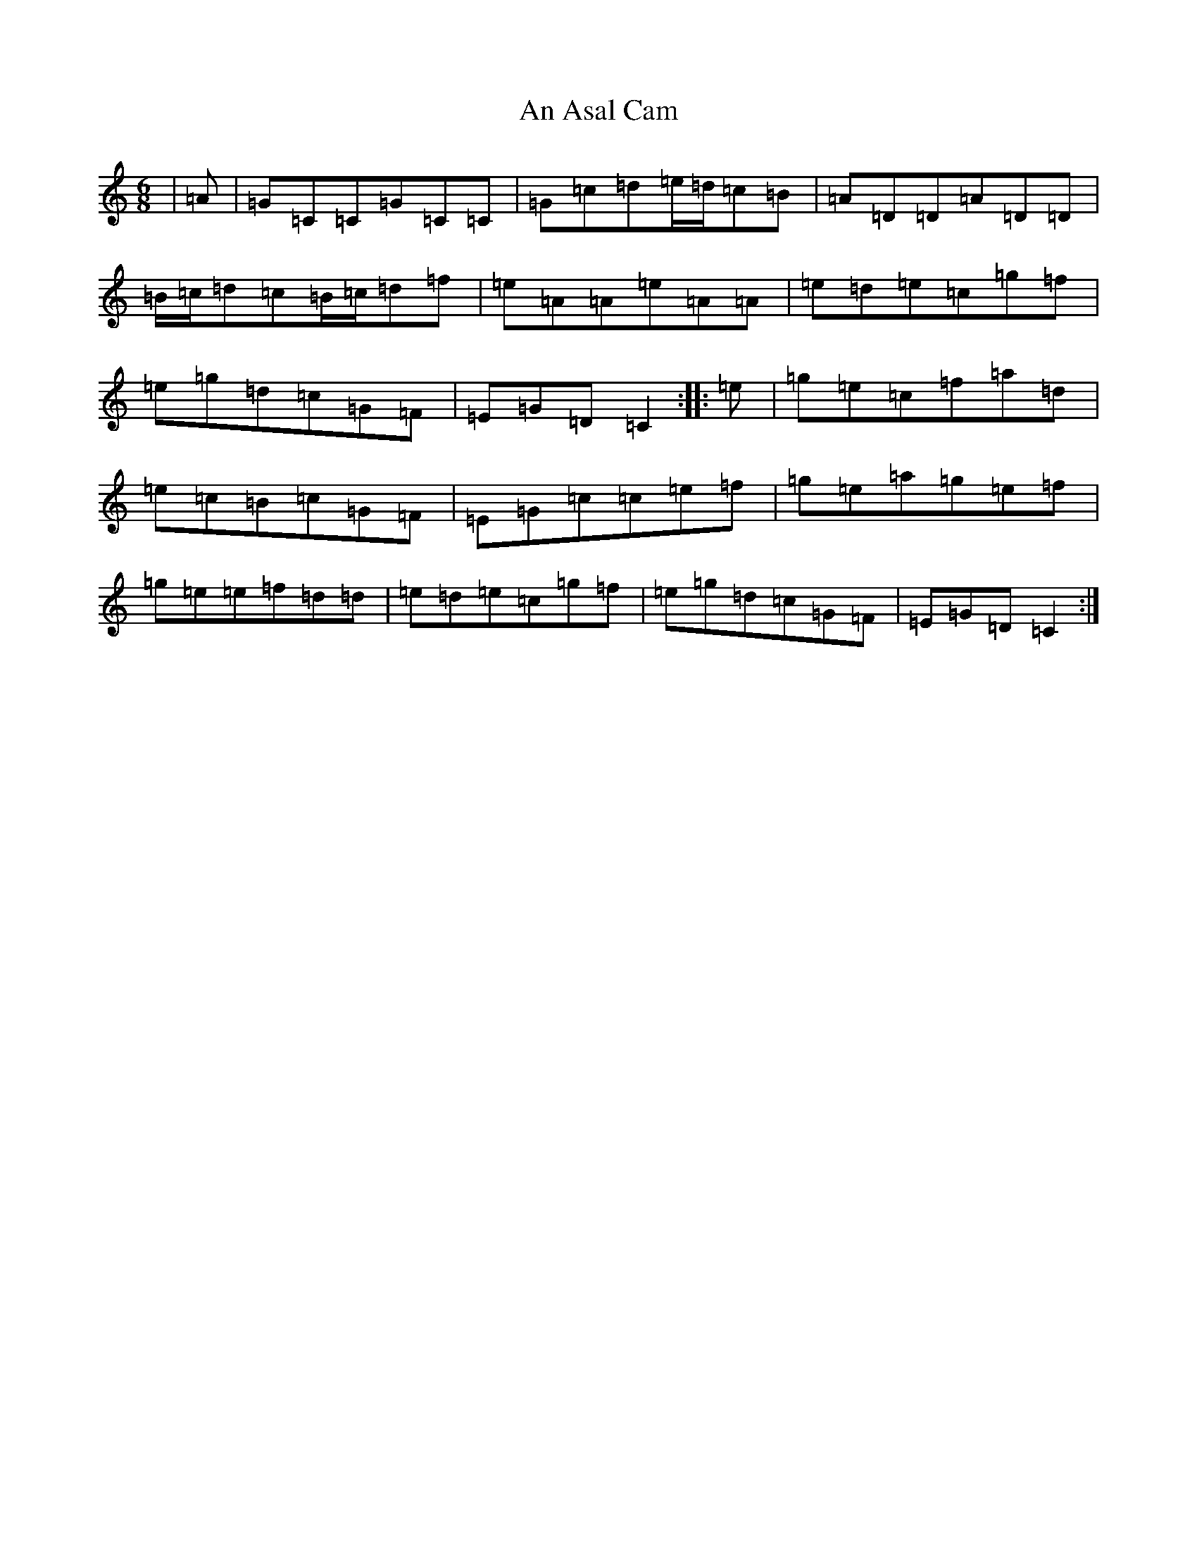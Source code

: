 X: 555
T: An Asal Cam
S: https://thesession.org/tunes/860#setting860
R: jig
M:6/8
L:1/8
K: C Major
|=A|=G=C=C=G=C=C|=G=c=d=e/2=d/2=c=B|=A=D=D=A=D=D|=B/2=c/2=d=c=B/2=c/2=d=f|=e=A=A=e=A=A|=e=d=e=c=g=f|=e=g=d=c=G=F|=E=G=D=C2:||:=e|=g=e=c=f=a=d|=e=c=B=c=G=F|=E=G=c=c=e=f|=g=e=a=g=e=f|=g=e=e=f=d=d|=e=d=e=c=g=f|=e=g=d=c=G=F|=E=G=D=C2:|